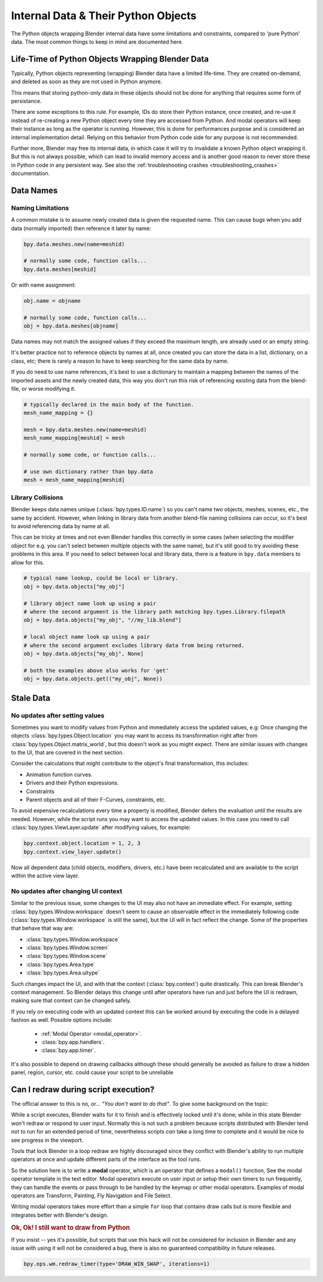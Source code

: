 ************************************
Internal Data & Their Python Objects
************************************

The Python objects wrapping Blender internal data have some limitations and constraints,
compared to 'pure Python' data. The most common things to keep in mind are documented here.


.. _blender_py_objects_life_time:

Life-Time of Python Objects Wrapping Blender Data
=================================================

Typically, Python objects representing (wrapping) Blender data have a limited life-time.
They are created on-demand, and deleted as soon as they are not used in Python anymore.

This means that storing python-only data in these objects should not be done for anything that
requires some form of persistance.

There are some exceptions to this rule. For example, IDs do store their Python instance, once created,
and re-use it instead of re-creating a new Python object every time they are accessed from Python.
And modal operators will keep their instance as long as the operator is running.
However, this is done for performances purpose and is considered an internal implementation detail.
Relying on this behavior from Python code side for any purpose is not recommended.

Further more, Blender may free its internal data, in which case it will try to invalidate a known
Python object wrapping it. But this is not always possible, which can lead to invalid memory access and
is another good reason to never store these in Python code in any persistent way.
See also the :ref:`troubleshooting crashes <troubleshooting_crashes>` documentation.


Data Names
==========

Naming Limitations
------------------

A common mistake is to assume newly created data is given the requested name.
This can cause bugs when you add data (normally imported) then reference it later by name:

.. code-block:: python

   bpy.data.meshes.new(name=meshid)

   # normally some code, function calls...
   bpy.data.meshes[meshid]


Or with name assignment:

.. code-block:: python

   obj.name = objname

   # normally some code, function calls...
   obj = bpy.data.meshes[objname]


Data names may not match the assigned values if they exceed the maximum length, are already used or an empty string.


It's better practice not to reference objects by names at all,
once created you can store the data in a list, dictionary, on a class, etc;
there is rarely a reason to have to keep searching for the same data by name.

If you do need to use name references, it's best to use a dictionary to maintain
a mapping between the names of the imported assets and the newly created data,
this way you don't run this risk of referencing existing data from the blend-file, or worse modifying it.

.. code-block:: python

   # typically declared in the main body of the function.
   mesh_name_mapping = {}

   mesh = bpy.data.meshes.new(name=meshid)
   mesh_name_mapping[meshid] = mesh

   # normally some code, or function calls...

   # use own dictionary rather than bpy.data
   mesh = mesh_name_mapping[meshid]


Library Collisions
------------------

Blender keeps data names unique (:class:`bpy.types.ID.name`) so you can't name two objects,
meshes, scenes, etc., the same by accident.
However, when linking in library data from another blend-file naming collisions can occur,
so it's best to avoid referencing data by name at all.

This can be tricky at times and not even Blender handles this correctly in some cases
(when selecting the modifier object for e.g. you can't select between multiple objects with the same name),
but it's still good to try avoiding these problems in this area.
If you need to select between local and library data, there is a feature in ``bpy.data`` members to allow for this.

.. code-block:: python

   # typical name lookup, could be local or library.
   obj = bpy.data.objects["my_obj"]

   # library object name look up using a pair
   # where the second argument is the library path matching bpy.types.Library.filepath
   obj = bpy.data.objects["my_obj", "//my_lib.blend"]

   # local object name look up using a pair
   # where the second argument excludes library data from being returned.
   obj = bpy.data.objects["my_obj", None]

   # both the examples above also works for 'get'
   obj = bpy.data.objects.get(("my_obj", None))


Stale Data
==========

No updates after setting values
-------------------------------

Sometimes you want to modify values from Python and immediately access the updated values, e.g:
Once changing the objects :class:`bpy.types.Object.location`
you may want to access its transformation right after from :class:`bpy.types.Object.matrix_world`,
but this doesn't work as you might expect. There are similar issues with changes to the UI, that
are covered in the next section.

Consider the calculations that might contribute to the object's final transformation, this includes:

- Animation function curves.
- Drivers and their Python expressions.
- Constraints
- Parent objects and all of their F-Curves, constraints, etc.

To avoid expensive recalculations every time a property is modified,
Blender defers the evaluation until the results are needed.
However, while the script runs you may want to access the updated values.
In this case you need to call :class:`bpy.types.ViewLayer.update` after modifying values, for example:

.. code-block:: python

   bpy.context.object.location = 1, 2, 3
   bpy.context.view_layer.update()


Now all dependent data (child objects, modifiers, drivers, etc.)
have been recalculated and are available to the script within the active view layer.


No updates after changing UI context
------------------------------------

Similar to the previous issue, some changes to the UI  may also not have an immediate effect. For example, setting
:class:`bpy.types.Window.workspace` doesn't seem to cause an observable effect in the immediately following code
(:class:`bpy.types.Window.workspace` is still the same), but the UI will in fact reflect the change. Some of the
properties that behave that way are:

- :class:`bpy.types.Window.workspace`
- :class:`bpy.types.Window.screen`
- :class:`bpy.types.Window.scene`
- :class:`bpy.types.Area.type`
- :class:`bpy.types.Area.uitype`

Such changes impact the UI, and with that the context (:class:`bpy.context`) quite drastically. This can break
Blender's context management. So Blender delays this change until after operators have run and just before the UI is
redrawn, making sure that context can be changed safely.

If you rely on executing code with an updated context this can be worked around by executing the code in a delayed
fashion as well. Possible options include:

 - :ref:`Modal Operator <modal_operator>`.
 - :class:`bpy.app.handlers`.
 - :class:`bpy.app.timer`.

It's also possible to depend on drawing callbacks although these should generally be avoided as failure to draw a
hidden panel, region, cursor, etc. could cause your script to be unreliable


Can I redraw during script execution?
=====================================

The official answer to this is no, or... *"You don't want to do that"*.
To give some background on the topic:

While a script executes, Blender waits for it to finish and is effectively locked until it's done;
while in this state Blender won't redraw or respond to user input.
Normally this is not such a problem because scripts distributed with Blender
tend not to run for an extended period of time,
nevertheless scripts *can* take a long time to complete and it would be nice to see progress in the viewport.

Tools that lock Blender in a loop redraw are highly discouraged
since they conflict with Blender's ability to run multiple operators
at once and update different parts of the interface as the tool runs.

So the solution here is to write a **modal** operator, which is an operator that defines a ``modal()`` function,
See the modal operator template in the text editor.
Modal operators execute on user input or setup their own timers to run frequently,
they can handle the events or pass through to be handled by the keymap or other modal operators.
Examples of modal operators are Transform, Painting, Fly Navigation and File Select.

Writing modal operators takes more effort than a simple ``for`` loop
that contains draw calls but is more flexible and integrates better with Blender's design.


.. rubric:: Ok, Ok! I still want to draw from Python

If you insist -- yes it's possible, but scripts that use this hack will not be considered
for inclusion in Blender and any issue with using it will not be considered a bug,
there is also no guaranteed compatibility in future releases.

.. code-block:: python

   bpy.ops.wm.redraw_timer(type='DRAW_WIN_SWAP', iterations=1)

